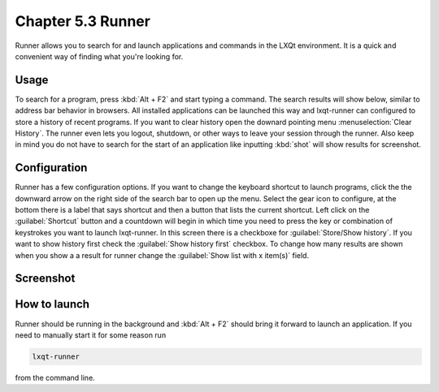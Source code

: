 Chapter 5.3 Runner
=======================

Runner allows you to search for and launch applications and commands in the LXQt environment. It is a quick and convenient way of finding what you're looking for.


Usage
------

To search for a program, press :kbd:`Alt + F2` and start typing a command. The search results will show below, similar to address bar behavior in browsers. All installed applications can be launched this way and lxqt-runner can configured to store a history of recent programs. If you want to clear history open the downard pointing menu :menuselection:`Clear History`. The runner even lets you logout, shutdown, or other ways to leave your session through the runner. Also keep in mind you do not have to search for the start of an application like inputting :kbd:`shot` will show results for screenshot. 


Configuration
-------------

Runner has a few configuration options. If you want to change the keyboard shortcut to launch programs, click the the downward arrow on the right side of the search bar to open up the menu. Select the gear icon to configure, at the bottom there is a label that says shortcut and then a button that lists the current shortcut. Left click on the :guilabel:`Shortcut` button and a countdown will begin in which time you need to press the key or combination of keystrokes you want to launch lxqt-runner. In this screen there is a  checkboxe for :guilabel:`Store/Show history`. If you want to show history first check the :guilabel:`Show history first` checkbox. To change how many results are shown when you show a a result for runner change the :guilabel:`Show list with x item(s)` field.  

.. image:: runner-config.png

Screenshot
---------------


.. image:: runner.png


How to launch
-------------
Runner should be running in the background and :kbd:`Alt + F2` should bring it forward to launch an application. If you need to manually start it for some reason run 

.. code::

   lxqt-runner 
   
from the command line. 

